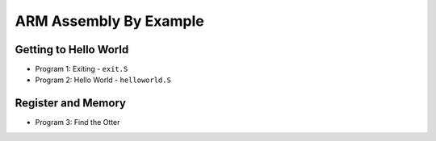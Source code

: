 ARM Assembly By Example
=======================

Getting to Hello World
----------------------

- Program 1: Exiting - ``exit.S``
- Program 2: Hello World - ``helloworld.S``

Register and Memory
-------------------

- Program 3: Find the Otter